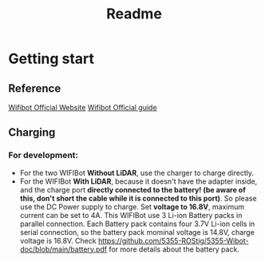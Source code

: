 #+TITLE: Readme

* Getting start
** Reference
[[https://www.wifibot.com/][Wifibot Official Website]]
[[https://www.wifibot.com/download/2012/wifibotlab_english_guide2012_V4.pdf][Wifibot Official guide]]

** Charging
*** For development:
+ For the two WIFIBot *Without LiDAR*, use the charger to charge directly. 
+ For the WIFIBot *With LiDAR*, because it doesn't have the adapter inside, and the charge port *directly connected to the battery! (be aware of this, don't short the cable while it is connected to this port)*. So please use the DC Power supply to charge. Set *voltage to 16.8V*, maximum current can be set to 4A. This WIFIBot use 3 Li-ion Battery packs in parallel connection. Each Battery pack contains four 3.7V Li-ion cells in serial connection, so the battery pack mominal voltage is 14.8V, charge voltage is 16.8V. Check https://github.com/5355-ROStig/5355-Wibot-doc/blob/main/battery.pdf for more details about the battery pack.


